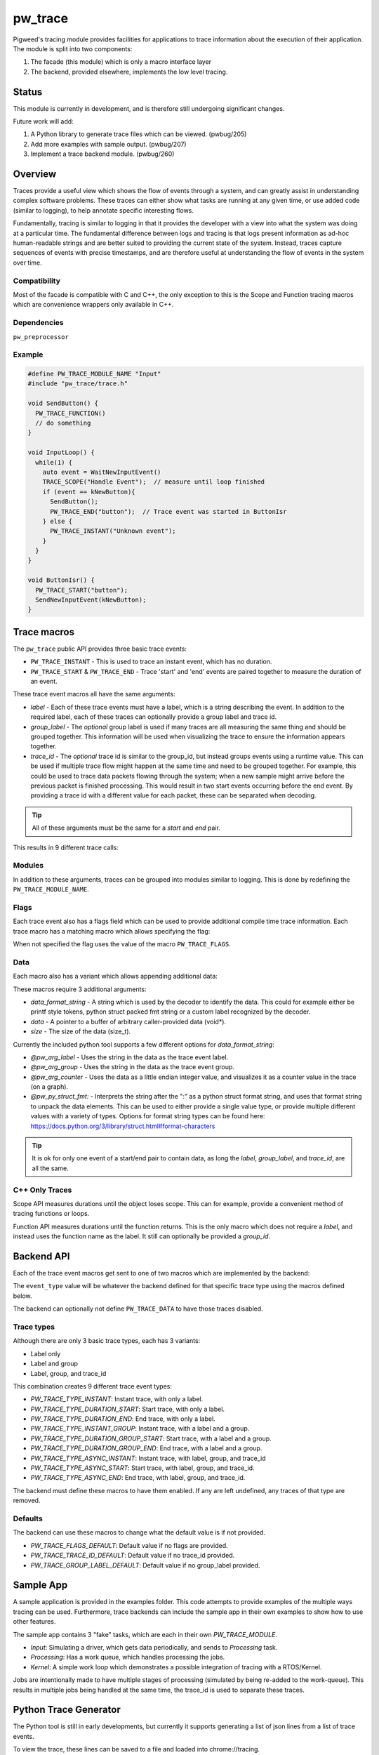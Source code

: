 .. _module-pw_trace:

========
pw_trace
========
Pigweed's tracing module provides facilities for applications to trace
information about the execution of their application. The module is split into
two components:

1. The facade (this module) which is only a macro interface layer
2. The backend, provided elsewhere, implements the low level tracing.

------
Status
------
This module is currently in development, and is therefore still undergoing
significant changes.

Future work will add:

1. A Python library to generate trace files which can be viewed. (pwbug/205)
2. Add more examples with sample output. (pwbug/207)
3. Implement a trace backend module. (pwbug/260)

--------
Overview
--------
Traces provide a useful view which shows the flow of events through a system,
and can greatly assist in understanding complex software problems. These traces
can either show what tasks are running at any given time, or use added code
(similar to logging), to help annotate specific interesting flows.

Fundamentally, tracing is similar to logging in that it provides the developer
with a view into what the system was doing at a particular time. The fundamental
difference between logs and tracing is that logs present information as ad-hoc
human-readable strings and are better suited to providing the current state of
the system. Instead, traces capture sequences of events with precise timestamps,
and are therefore useful at understanding the flow of events in the system over
time.

Compatibility
-------------
Most of the facade is compatible with C and C++, the only exception to this is
the Scope and Function tracing macros which are convenience wrappers only
available in C++.

Dependencies
-------------
``pw_preprocessor``

Example
-------

.. code-block:: cpp

  #define PW_TRACE_MODULE_NAME "Input"
  #include "pw_trace/trace.h"

  void SendButton() {
    PW_TRACE_FUNCTION()
    // do something
  }

  void InputLoop() {
    while(1) {
      auto event = WaitNewInputEvent()
      TRACE_SCOPE("Handle Event");  // measure until loop finished
      if (event == kNewButton){
        SendButton();
        PW_TRACE_END("button");  // Trace event was started in ButtonIsr
      } else {
        PW_TRACE_INSTANT("Unknown event");
      }
    }
  }

  void ButtonIsr() {
    PW_TRACE_START("button");
    SendNewInputEvent(kNewButton);
  }


------------
Trace macros
------------

The ``pw_trace`` public API provides three basic trace events:

- ``PW_TRACE_INSTANT`` - This is used to trace an instant event, which has no
  duration.
- ``PW_TRACE_START`` & ``PW_TRACE_END`` - Trace 'start' and 'end' events are
  paired together to measure the duration of an event.

These trace event macros all have the same arguments:

- *label* - Each of these trace events must have a label, which is a string
  describing the event. In addition to the required label, each of these traces
  can optionally provide a group label and trace id.
- *group_label* - The *optional* group label is used if many traces are all
  measuring the same thing and should be grouped together. This information will
  be used when visualizing the trace to ensure the information appears together.
- *trace_id* - The *optional* trace id is similar to the group_id, but instead
  groups events using a runtime value. This can be used if multiple trace flow
  might happen at the same time and need to be grouped together.
  For example, this could be used to trace data packets flowing through the
  system; when a new sample might arrive before the previous packet is finished
  processing. This would result in two start events occurring before the end
  event. By providing a trace id with a different value for each packet, these
  can be separated when decoding.

.. tip::

  All of these arguments must be the same for a *start* and *end* pair.

This results in 9 different trace calls:

.. cpp:function:: PW_TRACE_INSTANT(label)
.. cpp:function:: PW_TRACE_INSTANT(label, group_label)
.. cpp:function:: PW_TRACE_INSTANT(label, group_label, trace_id)
.. cpp:function:: PW_TRACE_START(label)
.. cpp:function:: PW_TRACE_START(label, group_label)
.. cpp:function:: PW_TRACE_START(label, group_label, trace_id)
.. cpp:function:: PW_TRACE_END(label)
.. cpp:function:: PW_TRACE_END(label, group_label)
.. cpp:function:: PW_TRACE_END(label, group_label, trace_id)

Modules
-------
In addition to these arguments, traces can be grouped into modules similar to
logging. This is done by redefining the ``PW_TRACE_MODULE_NAME``.

Flags
-----
Each trace event also has a flags field which can be used to provide additional
compile time trace information. Each trace macro has a matching macro which
allows specifying the flag:

.. cpp:function:: PW_TRACE_INSTANT_FLAG(flag, label)
.. cpp:function:: PW_TRACE_INSTANT_FLAG(flag, label, group_label)
.. cpp:function:: PW_TRACE_INSTANT_FLAG(flag, label, group_label, trace_id)
.. cpp:function:: PW_TRACE_START_FLAG(flag, label)
.. cpp:function:: PW_TRACE_START_FLAG(flag, label, group_label)
.. cpp:function:: PW_TRACE_START_FLAG(flag, label, group_label, trace_id)
.. cpp:function:: PW_TRACE_END_FLAG(flag, label)
.. cpp:function:: PW_TRACE_END_FLAG(flag, label, group_label)
.. cpp:function:: PW_TRACE_END_FLAG(flag, label, group_label, trace_id)

When not specified the flag uses the value of the macro ``PW_TRACE_FLAGS``.

Data
----
Each macro also has a variant which allows appending additional data:

.. cpp:function:: PW_TRACE_INSTANT_DATA(label, data_format_string, data, size)
.. cpp:function:: PW_TRACE_INSTANT_DATA(\
   label, group_label, data_format_string, data, size)
.. cpp:function:: PW_TRACE_INSTANT_DATA(\
   label, group_label, trace_id, data_format_string, data, size)
.. cpp:function:: PW_TRACE_START_DATA(label, data_format_string, data, size)
.. cpp:function:: PW_TRACE_START_DATA(\
   label, group_label, data_format_string, data, size)
.. cpp:function:: PW_TRACE_START_DATA(\
   label, group_label, trace_id, data_format_string, data, size)
.. cpp:function:: PW_TRACE_END_DATA(label, data_format_string, data, size)
.. cpp:function:: PW_TRACE_END_DATA(\
   label, group_label, data_format_string, data, size)
.. cpp:function:: PW_TRACE_END_DATA(\
   label, group_label, trace_id, data_format_string, data, size)

These macros require 3 additional arguments:

- *data_format_string* - A string which is used by the decoder to identify the
  data. This could for example either be printf style tokens, python struct
  packed fmt string or a custom label recognized by the decoder.
- *data* - A pointer to a buffer of arbitrary caller-provided data (void*).
- *size* - The size of the data (size_t).

Currently the included python tool supports a few different options for
*data_format_string*:

- *@pw_arg_label* - Uses the string in the data as the trace event label.
- *@pw_arg_group* - Uses the string in the data as the trace event group.
- *@pw_arg_counter* - Uses the data as a little endian integer value, and
  visualizes it as a counter value in the trace (on a graph).
- *@pw_py_struct_fmt:* - Interprets the string after the ":" as a python struct
  format string, and uses that format string to unpack the data elements. This
  can be used to either provide a single value type, or provide multiple
  different values with a variety of types. Options for format string types can
  be found here: https://docs.python.org/3/library/struct.html#format-characters

.. tip::

  It is ok for only one event of a start/end pair to contain data, as long the
  *label*, *group_label*, and *trace_id*, are all the same.

C++ Only Traces
---------------
Scope API measures durations until the object loses scope. This can for
example, provide a convenient method of tracing functions or loops.

.. cpp:function:: PW_TRACE_SCOPE(label)
.. cpp:function:: PW_TRACE_SCOPE(label, group_label)

Function API measures durations until the function returns. This is the only
macro which does not require a *label*, and instead uses the function name as the
label. It still can optionally be provided a *group_id*.

.. cpp:function:: PW_TRACE_FUNCTION()
.. cpp:function:: PW_TRACE_FUNCTION(group_label)

-----------
Backend API
-----------
Each of the trace event macros get sent to one of two macros which are
implemented by the backend:

.. cpp:function:: PW_TRACE(event_type, flags, label, group_label, trace_id)
.. cpp:function:: PW_TRACE_DATA(event_type, flags, label, group_label, \
   trace_id, data_format_string, data, size)

The ``event_type`` value will be whatever the backend defined for that specific
trace type using the macros defined below.

The backend can optionally not define ``PW_TRACE_DATA`` to have those traces
disabled.

Trace types
-----------
Although there are only 3 basic trace types, each has 3 variants:

- Label only
- Label and group
- Label, group, and trace_id

This combination creates 9 different trace event types:

- *PW_TRACE_TYPE_INSTANT*: Instant trace, with only a label.
- *PW_TRACE_TYPE_DURATION_START*: Start trace, with only a label.
- *PW_TRACE_TYPE_DURATION_END*: End trace, with only a label.
- *PW_TRACE_TYPE_INSTANT_GROUP*: Instant trace, with a label and a group.
- *PW_TRACE_TYPE_DURATION_GROUP_START*: Start trace, with a label and a group.
- *PW_TRACE_TYPE_DURATION_GROUP_END*: End trace, with a label and a group.
- *PW_TRACE_TYPE_ASYNC_INSTANT*: Instant trace, with label, group, and trace_id
- *PW_TRACE_TYPE_ASYNC_START*: Start trace, with label, group, and trace_id.
- *PW_TRACE_TYPE_ASYNC_END*: End trace, with label, group, and trace_id.

The backend must define these macros to have them enabled. If any are left
undefined, any traces of that type are removed.

Defaults
--------
The backend can use these macros to change what the default value is if not
provided.

- *PW_TRACE_FLAGS_DEFAULT*: Default value if no flags are provided.
- *PW_TRACE_TRACE_ID_DEFAULT*: Default value if no trace_id provided.
- *PW_TRACE_GROUP_LABEL_DEFAULT*: Default value if no group_label provided.

----------
Sample App
----------
A sample application is provided in the examples folder. This code attempts to
provide examples of the multiple ways tracing can be used. Furthermore,
trace backends can include the sample app in their own examples to show how to
use other features.

The sample app contains 3 "fake" tasks, which are each in their own
`PW_TRACE_MODULE`.

- *Input*: Simulating a driver, which gets data periodically, and sends to
  *Processing* task.
- *Processing*: Has a work queue, which handles processing the jobs.
- *Kernel*: A simple work loop which demonstrates a possible integration of
  tracing with a RTOS/Kernel.

Jobs are intentionally made to have multiple stages of processing (simulated by
being re-added to the work-queue). This results in multiple jobs being handled
at the same time, the trace_id is used to separate these traces.

----------------------
Python Trace Generator
----------------------
The Python tool is still in early developments, but currently it supports
generating a list of json lines from a list of trace events.

To view the trace, these lines can be saved to a file and loaded into
chrome://tracing.

Future work will look to add:

- Config options to customize output.
- A method of providing custom data formatters.
- Perfetto support.
